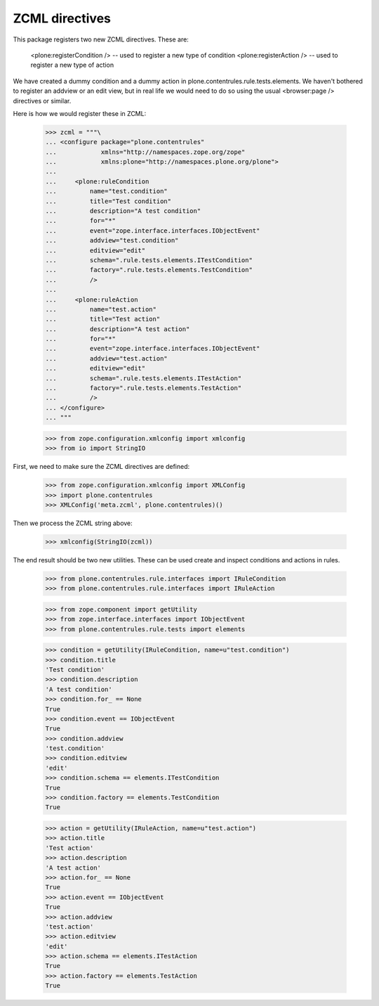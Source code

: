 =================
 ZCML directives
=================

This package registers two new ZCML directives. These are:

    <plone:registerCondition /> -- used to register a new type of condition
    <plone:registerAction /> -- used to register a new type of action

We have created a dummy condition and a dummy action in
plone.contentrules.rule.tests.elements. We haven't bothered to register an
addview or an edit view, but in real life we would need to do so using the
usual <browser:page /> directives or similar.

Here is how we would register these in ZCML:

    >>> zcml = """\
    ... <configure package="plone.contentrules"
    ...            xmlns="http://namespaces.zope.org/zope"
    ...            xmlns:plone="http://namespaces.plone.org/plone">
    ...
    ...     <plone:ruleCondition
    ...         name="test.condition"
    ...         title="Test condition"
    ...         description="A test condition"
    ...         for="*"
    ...         event="zope.interface.interfaces.IObjectEvent"
    ...         addview="test.condition"
    ...         editview="edit"
    ...         schema=".rule.tests.elements.ITestCondition"
    ...         factory=".rule.tests.elements.TestCondition"
    ...         />
    ...
    ...     <plone:ruleAction
    ...         name="test.action"
    ...         title="Test action"
    ...         description="A test action"
    ...         for="*"
    ...         event="zope.interface.interfaces.IObjectEvent"
    ...         addview="test.action"
    ...         editview="edit"
    ...         schema=".rule.tests.elements.ITestAction"
    ...         factory=".rule.tests.elements.TestAction"
    ...         />
    ... </configure>
    ... """

    >>> from zope.configuration.xmlconfig import xmlconfig
    >>> from io import StringIO

First, we need to make sure the ZCML directives are defined:

    >>> from zope.configuration.xmlconfig import XMLConfig
    >>> import plone.contentrules
    >>> XMLConfig('meta.zcml', plone.contentrules)()

Then we process the ZCML string above:

    >>> xmlconfig(StringIO(zcml))

The end result should be two new utilities. These can be used create and
inspect conditions and actions in rules.

    >>> from plone.contentrules.rule.interfaces import IRuleCondition
    >>> from plone.contentrules.rule.interfaces import IRuleAction

    >>> from zope.component import getUtility
    >>> from zope.interface.interfaces import IObjectEvent
    >>> from plone.contentrules.rule.tests import elements

    >>> condition = getUtility(IRuleCondition, name=u"test.condition")
    >>> condition.title
    'Test condition'
    >>> condition.description
    'A test condition'
    >>> condition.for_ == None
    True
    >>> condition.event == IObjectEvent
    True
    >>> condition.addview
    'test.condition'
    >>> condition.editview
    'edit'
    >>> condition.schema == elements.ITestCondition
    True
    >>> condition.factory == elements.TestCondition
    True

    >>> action = getUtility(IRuleAction, name=u"test.action")
    >>> action.title
    'Test action'
    >>> action.description
    'A test action'
    >>> action.for_ == None
    True
    >>> action.event == IObjectEvent
    True
    >>> action.addview
    'test.action'
    >>> action.editview
    'edit'
    >>> action.schema == elements.ITestAction
    True
    >>> action.factory == elements.TestAction
    True
